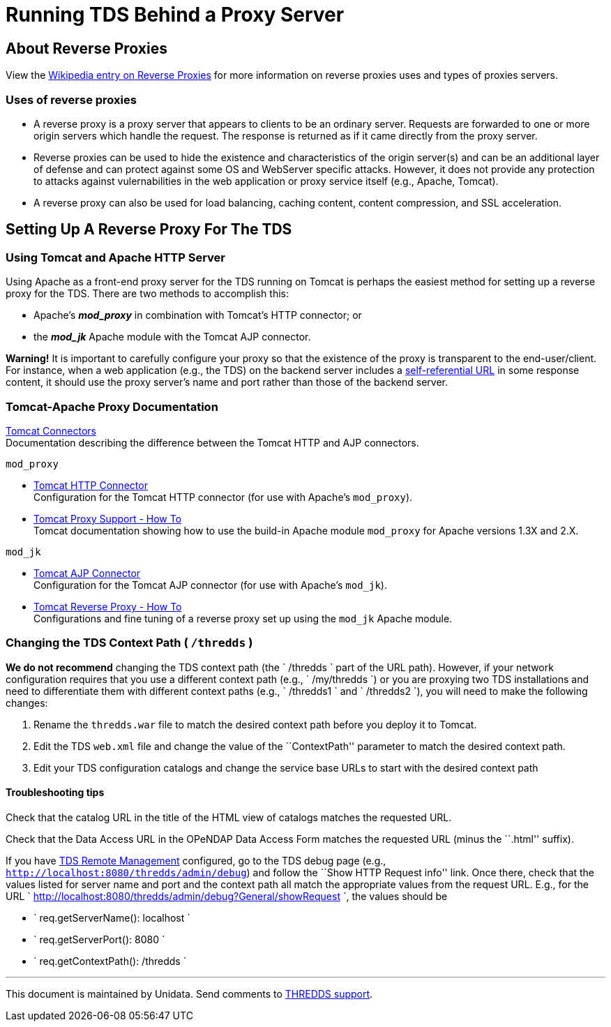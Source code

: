 :source-highlighter: coderay
[[threddsDocs]]

= Running TDS Behind a Proxy Server

== About Reverse Proxies

View the http://en.wikipedia.org/wiki/Reverse_proxy[Wikipedia entry on
Reverse Proxies] for more information on reverse proxies uses and types
of proxies servers.

=== Uses of reverse proxies

* A reverse proxy is a proxy server that appears to clients to be an
ordinary server. Requests are forwarded to one or more origin servers
which handle the request. The response is returned as if it came
directly from the proxy server.
* Reverse proxies can be used to hide the existence and characteristics
of the origin server(s) and can be an additional layer of defense and
can protect against some OS and WebServer specific attacks. However, it
does not provide any protection to attacks against vulernabilities in
the web application or proxy service itself (e.g., Apache, Tomcat).
* A reverse proxy can also be used for load balancing, caching content,
content compression, and SSL acceleration.

== Setting Up A Reverse Proxy For The TDS

=== Using Tomcat and Apache HTTP Server

Using Apache as a front-end proxy server for the TDS running on Tomcat
is perhaps the easiest method for setting up a reverse proxy for the
TDS. There are two methods to accomplish this:

* Apache's *_mod_proxy_* in combination with Tomcat’s HTTP connector; or
* the *_mod_jk_* Apache module with the Tomcat AJP connector.

*Warning!* It is important to carefully configure your proxy so that the
existence of the proxy is transparent to the end-user/client. For
instance, when a web application (e.g., the TDS) on the backend server
includes a link:#chgContextPath[self-referential URL] in some response
content, it should use the proxy server’s name and port rather than
those of the backend server.

=== Tomcat-Apache Proxy Documentation

http://tomcat.apache.org/tomcat-8.0-doc/connectors.html[Tomcat
Connectors] +
 Documentation describing the difference between the Tomcat HTTP and AJP
connectors.

`mod_proxy`

* http://tomcat.apache.org/tomcat-8.0-doc/config/http.html[Tomcat HTTP
Connector] +
 Configuration for the Tomcat HTTP connector (for use with Apache’s
`mod_proxy`).
* http://tomcat.apache.org/tomcat-8.0-doc/proxy-howto.html[Tomcat Proxy
Support - How To] +
 Tomcat documentation showing how to use the build-in Apache module
`mod_proxy` for Apache versions 1.3X and 2.X.

`mod_jk`

* http://tomcat.apache.org/tomcat-8.0-doc/config/ajp.html[Tomcat AJP
Connector] +
 Configuration for the Tomcat AJP connector (for use with Apache’s
`mod_jk`).
* http://tomcat.apache.org/connectors-doc/generic_howto/proxy.html[Tomcat
Reverse Proxy - How To] +
 Configurations and fine tuning of a reverse proxy set up using the
`mod_jk` Apache module.

=== Changing the TDS Context Path ( `/thredds` )

*We do not recommend* changing the TDS context path (the
`       /thredds     ` part of the URL path). However, if your network
configuration requires that you use a different context path (e.g.,
`       /my/thredds     `) or you are proxying two TDS installations and
need to differentiate them with different context paths (e.g.,
`       /thredds1     ` and `       /thredds2     `), you will need to
make the following changes:

1.  Rename the `thredds.war` file to match the desired context path
before you deploy it to Tomcat.
2.  Edit the TDS `web.xml` file and change the value of the
``ContextPath'' parameter to match the desired context path.
3.  Edit your TDS configuration catalogs and change the service base
URLs to start with the desired context path

==== Troubleshooting tips

Check that the catalog URL in the title of the HTML view of catalogs
matches the requested URL.

Check that the Data Access URL in the OPeNDAP Data Access Form matches
the requested URL (minus the ``.html'' suffix).

If you have <<RemoteManagement#,TDS Remote Management>>
configured, go to the TDS debug page (e.g.,
`http://localhost:8080/thredds/admin/debug`) and follow the ``Show HTTP
Request info'' link. Once there, check that the values listed for server
name and port and the context path all match the appropriate values from
the request URL. E.g., for the URL
`             http://localhost:8080/thredds/admin/debug?General/showRequest           `,
the values should be

* `             req.getServerName(): localhost           `
* `             req.getServerPort(): 8080           `
* `             req.getContextPath(): /thredds           `

'''''

This document is maintained by Unidata. Send comments to
mailto:support-thredds@unidata.ucar.edu[THREDDS support].
